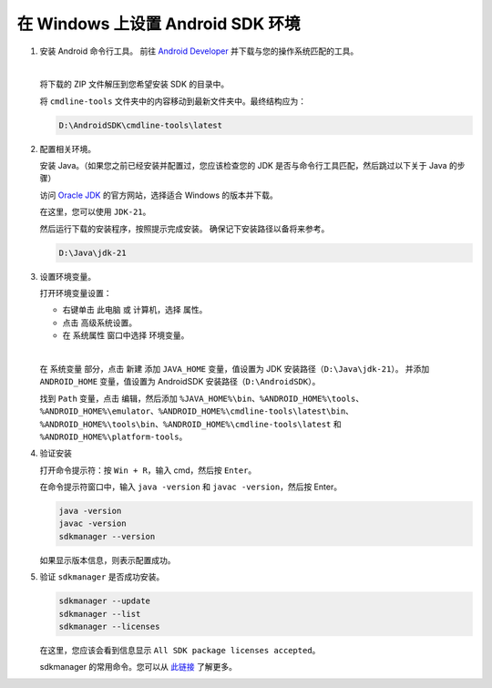 在 Windows 上设置 Android SDK 环境
========================================================

1. 安装 Android 命令行工具。
   前往 `Android Developer <https://developer.android.com/studio>`_ 并下载与您的操作系统匹配的工具。

   .. image::  ../../../images/android-command-line-tool.png
       :align: center

   |

   将下载的 ZIP 文件解压到您希望安装 SDK 的目录中。

   将 ``cmdline-tools`` 文件夹中的内容移动到最新文件夹中。最终结构应为：

   .. code-block::

       D:\AndroidSDK\cmdline-tools\latest

2. 配置相关环境。

   安装 Java。（如果您之前已经安装并配置过，您应该检查您的 JDK 是否与命令行工具匹配，然后跳过以下关于 Java 的步骤）

   访问 `Oracle JDK <https://www.oracle.com/java/technologies/downloads/#jdk21-windows>`_ 的官方网站，选择适合 Windows 的版本并下载。

   | 在这里，您可以使用 ``JDK-21``。

   然后运行下载的安装程序，按照提示完成安装。
   确保记下安装路径以备将来参考。

   .. code-block::

       D:\Java\jdk-21

3. 设置环境变量。

   打开环境变量设置：

   - 右键单击 ``此电脑`` 或 ``计算机``，选择 ``属性``。
   - 点击 ``高级系统设置``。
   - 在 ``系统属性`` 窗口中选择 ``环境变量``。

   |

   在 ``系统变量`` 部分，点击 ``新建`` 添加 ``JAVA_HOME`` 变量，值设置为 JDK 安装路径（``D:\Java\jdk-21``）。
   并添加 ``ANDROID_HOME`` 变量，值设置为 AndroidSDK 安装路径（``D:\AndroidSDK``）。

   找到 ``Path`` 变量，点击 ``编辑``，然后添加 ``%JAVA_HOME%\bin``、``%ANDROID_HOME%\tools``、``%ANDROID_HOME%\emulator``、``%ANDROID_HOME%\cmdline-tools\latest\bin``、
   ``%ANDROID_HOME%\tools\bin``、``%ANDROID_HOME%\cmdline-tools\latest`` 和 ``%ANDROID_HOME%\platform-tools``。

4. 验证安装

   打开命令提示符：按 ``Win + R``，输入 cmd，然后按 ``Enter``。

   在命令提示符窗口中，输入 ``java -version`` 和 ``javac -version``，然后按 Enter。

   .. code-block:: bash

       java -version
       javac -version
       sdkmanager --version

   如果显示版本信息，则表示配置成功。

5. 验证 ``sdkmanager`` 是否成功安装。

   .. code-block:: bash

       sdkmanager --update
       sdkmanager --list
       sdkmanager --licenses

   在这里，您应该会看到信息显示 ``All SDK package licenses accepted``。

   sdkmanager 的常用命令。您可以从 `此链接 <https://developer.android.com/tools/sdkmanager>`_ 了解更多。

